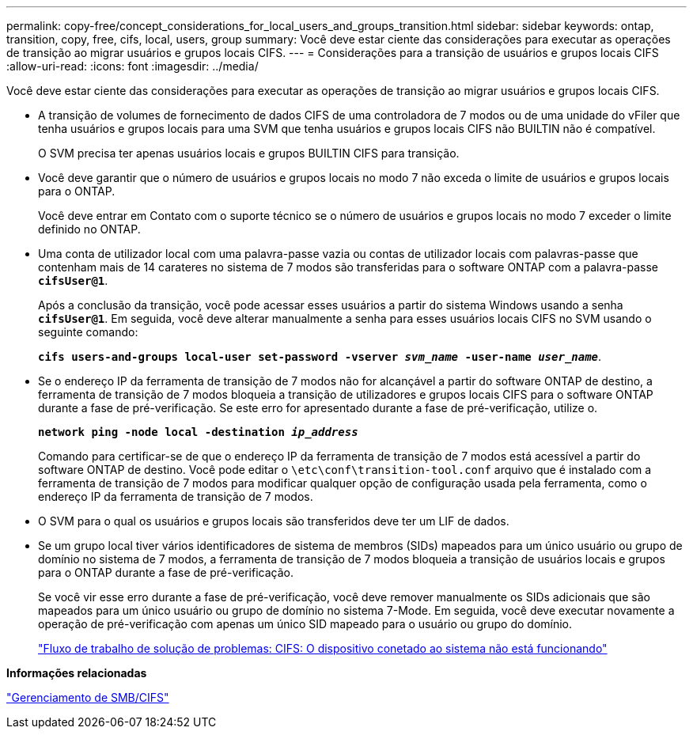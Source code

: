---
permalink: copy-free/concept_considerations_for_local_users_and_groups_transition.html 
sidebar: sidebar 
keywords: ontap, transition, copy, free, cifs, local, users, group 
summary: Você deve estar ciente das considerações para executar as operações de transição ao migrar usuários e grupos locais CIFS. 
---
= Considerações para a transição de usuários e grupos locais CIFS
:allow-uri-read: 
:icons: font
:imagesdir: ../media/


[role="lead"]
Você deve estar ciente das considerações para executar as operações de transição ao migrar usuários e grupos locais CIFS.

* A transição de volumes de fornecimento de dados CIFS de uma controladora de 7 modos ou de uma unidade do vFiler que tenha usuários e grupos locais para uma SVM que tenha usuários e grupos locais CIFS não BUILTIN não é compatível.
+
O SVM precisa ter apenas usuários locais e grupos BUILTIN CIFS para transição.

* Você deve garantir que o número de usuários e grupos locais no modo 7 não exceda o limite de usuários e grupos locais para o ONTAP.
+
Você deve entrar em Contato com o suporte técnico se o número de usuários e grupos locais no modo 7 exceder o limite definido no ONTAP.

* Uma conta de utilizador local com uma palavra-passe vazia ou contas de utilizador locais com palavras-passe que contenham mais de 14 carateres no sistema de 7 modos são transferidas para o software ONTAP com a palavra-passe `*cifsUser@1*`.
+
Após a conclusão da transição, você pode acessar esses usuários a partir do sistema Windows usando a senha `*cifsUser@1*`. Em seguida, você deve alterar manualmente a senha para esses usuários locais CIFS no SVM usando o seguinte comando:

+
`*cifs users-and-groups local-user set-password -vserver _svm_name_ -user-name _user_name_*`.

* Se o endereço IP da ferramenta de transição de 7 modos não for alcançável a partir do software ONTAP de destino, a ferramenta de transição de 7 modos bloqueia a transição de utilizadores e grupos locais CIFS para o software ONTAP durante a fase de pré-verificação. Se este erro for apresentado durante a fase de pré-verificação, utilize o.
+
`*network ping -node local -destination _ip_address_*`

+
Comando para certificar-se de que o endereço IP da ferramenta de transição de 7 modos está acessível a partir do software ONTAP de destino. Você pode editar o `\etc\conf\transition-tool.conf` arquivo que é instalado com a ferramenta de transição de 7 modos para modificar qualquer opção de configuração usada pela ferramenta, como o endereço IP da ferramenta de transição de 7 modos.

* O SVM para o qual os usuários e grupos locais são transferidos deve ter um LIF de dados.
* Se um grupo local tiver vários identificadores de sistema de membros (SIDs) mapeados para um único usuário ou grupo de domínio no sistema de 7 modos, a ferramenta de transição de 7 modos bloqueia a transição de usuários locais e grupos para o ONTAP durante a fase de pré-verificação.
+
Se você vir esse erro durante a fase de pré-verificação, você deve remover manualmente os SIDs adicionais que são mapeados para um único usuário ou grupo de domínio no sistema 7-Mode. Em seguida, você deve executar novamente a operação de pré-verificação com apenas um único SID mapeado para o usuário ou grupo do domínio.

+
https://kb.netapp.com/Advice_and_Troubleshooting/Data_Storage_Software/ONTAP_OS/Troubleshooting_Workflow%3A_CIFS%3A_Device_attached_to_the_system_is_not_functioning["Fluxo de trabalho de solução de problemas: CIFS: O dispositivo conetado ao sistema não está funcionando"]



*Informações relacionadas*

http://docs.netapp.com/ontap-9/topic/com.netapp.doc.cdot-famg-cifs/home.html["Gerenciamento de SMB/CIFS"]
